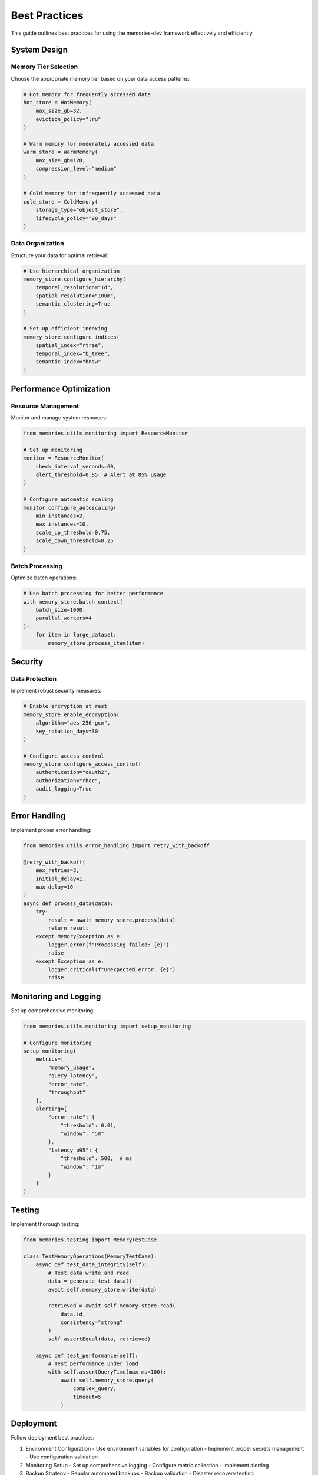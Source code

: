 Best Practices
==============

This guide outlines best practices for using the memories-dev framework effectively and efficiently.

System Design
-------------

Memory Tier Selection
~~~~~~~~~~~~~~~~~~~~~

Choose the appropriate memory tier based on your data access patterns:

.. code-block:: python

    # Hot memory for frequently accessed data
    hot_store = HotMemory(
        max_size_gb=32,
        eviction_policy="lru"
    )

    # Warm memory for moderately accessed data
    warm_store = WarmMemory(
        max_size_gb=128,
        compression_level="medium"
    )

    # Cold memory for infrequently accessed data
    cold_store = ColdMemory(
        storage_type="object_store",
        lifecycle_policy="90_days"
    )

Data Organization
~~~~~~~~~~~~~~~~~

Structure your data for optimal retrieval:

.. code-block:: python

    # Use hierarchical organization
    memory_store.configure_hierarchy(
        temporal_resolution="1d",
        spatial_resolution="100m",
        semantic_clustering=True
    )

    # Set up efficient indexing
    memory_store.configure_indices(
        spatial_index="rtree",
        temporal_index="b_tree",
        semantic_index="hnsw"
    )

Performance Optimization
------------------------

Resource Management
~~~~~~~~~~~~~~~~~~~

Monitor and manage system resources:

.. code-block:: python

    from memories.utils.monitoring import ResourceMonitor

    # Set up monitoring
    monitor = ResourceMonitor(
        check_interval_seconds=60,
        alert_threshold=0.85  # Alert at 85% usage
    )

    # Configure automatic scaling
    monitor.configure_autoscaling(
        min_instances=2,
        max_instances=10,
        scale_up_threshold=0.75,
        scale_down_threshold=0.25
    )

Batch Processing
~~~~~~~~~~~~~~~~

Optimize batch operations:

.. code-block:: python

    # Use batch processing for better performance
    with memory_store.batch_context(
        batch_size=1000,
        parallel_workers=4
    ):
        for item in large_dataset:
            memory_store.process_item(item)

Security
--------

Data Protection
~~~~~~~~~~~~~~~

Implement robust security measures:

.. code-block:: python

    # Enable encryption at rest
    memory_store.enable_encryption(
        algorithm="aes-256-gcm",
        key_rotation_days=30
    )

    # Configure access control
    memory_store.configure_access_control(
        authentication="oauth2",
        authorization="rbac",
        audit_logging=True
    )

Error Handling
--------------

Implement proper error handling:

.. code-block:: python

    from memories.utils.error_handling import retry_with_backoff

    @retry_with_backoff(
        max_retries=3,
        initial_delay=1,
        max_delay=10
    )
    async def process_data(data):
        try:
            result = await memory_store.process(data)
            return result
        except MemoryException as e:
            logger.error(f"Processing failed: {e}")
            raise
        except Exception as e:
            logger.critical(f"Unexpected error: {e}")
            raise

Monitoring and Logging
----------------------

Set up comprehensive monitoring:

.. code-block:: python

    from memories.utils.monitoring import setup_monitoring

    # Configure monitoring
    setup_monitoring(
        metrics=[
            "memory_usage",
            "query_latency",
            "error_rate",
            "throughput"
        ],
        alerting={
            "error_rate": {
                "threshold": 0.01,
                "window": "5m"
            },
            "latency_p95": {
                "threshold": 500,  # ms
                "window": "1m"
            }
        }
    )

Testing
-------

Implement thorough testing:

.. code-block:: python

    from memories.testing import MemoryTestCase

    class TestMemoryOperations(MemoryTestCase):
        async def test_data_integrity(self):
            # Test data write and read
            data = generate_test_data()
            await self.memory_store.write(data)
            
            retrieved = await self.memory_store.read(
                data.id,
                consistency="strong"
            )
            self.assertEqual(data, retrieved)

        async def test_performance(self):
            # Test performance under load
            with self.assertQueryTime(max_ms=100):
                await self.memory_store.query(
                    complex_query,
                    timeout=5
                )

Deployment
----------

Follow deployment best practices:

1. Environment Configuration
   - Use environment variables for configuration
   - Implement proper secrets management
   - Use configuration validation

2. Monitoring Setup
   - Set up comprehensive logging
   - Configure metric collection
   - Implement alerting

3. Backup Strategy
   - Regular automated backups
   - Backup validation
   - Disaster recovery testing

4. Scaling Strategy
   - Implement horizontal scaling
   - Use load balancing
   - Configure auto-scaling

Documentation
-------------

Maintain comprehensive documentation:

1. Code Documentation
   - Use docstrings for all public APIs
   - Include usage examples
   - Document error conditions

2. System Documentation
   - Architecture diagrams
   - Deployment guides
   - Troubleshooting guides

3. Operational Documentation
   - Runbooks for common issues
   - Monitoring dashboards
   - Alert response procedures 